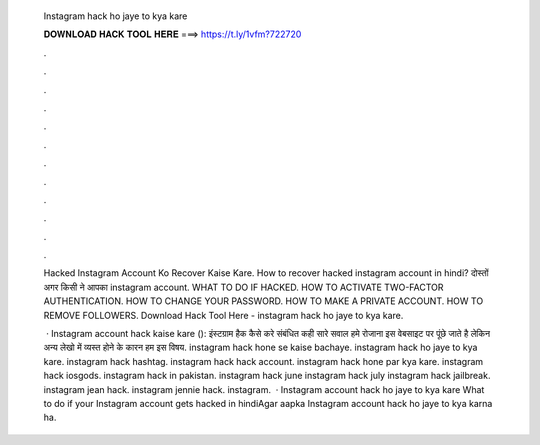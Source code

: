   Instagram hack ho jaye to kya kare
  
  
  
  𝐃𝐎𝐖𝐍𝐋𝐎𝐀𝐃 𝐇𝐀𝐂𝐊 𝐓𝐎𝐎𝐋 𝐇𝐄𝐑𝐄 ===> https://t.ly/1vfm?722720
  
  
  
  .
  
  
  
  .
  
  
  
  .
  
  
  
  .
  
  
  
  .
  
  
  
  .
  
  
  
  .
  
  
  
  .
  
  
  
  .
  
  
  
  .
  
  
  
  .
  
  
  
  .
  
  Hacked Instagram Account Ko Recover Kaise Kare. How to recover hacked instagram account in hindi? दोस्तों अगर किसी ने आपका instagram account. WHAT TO DO IF HACKED. HOW TO ACTIVATE TWO-FACTOR AUTHENTICATION. HOW TO CHANGE YOUR PASSWORD. HOW TO MAKE A PRIVATE ACCOUNT. HOW TO REMOVE FOLLOWERS. Download Hack Tool Here -  instagram hack ho jaye to kya kare.
  
   · Instagram account hack kaise kare (): इंस्टग्राम हैक कैसे करे संबंधित कही सारे सवाल हमे रोजाना इस वेबसाइट पर पूंछे जाते है लेकिन अन्य लेखो में व्यस्त होने के कारन हम इस विषय. instagram hack hone se kaise bachaye. instagram hack ho jaye to kya kare. instagram hack hashtag. instagram hack hack account. instagram hack hone par kya kare. instagram hack iosgods. instagram hack in pakistan. instagram hack june instagram hack july instagram hack jailbreak. instagram jean hack. instagram jennie hack. instagram.  · Instagram account hack ho jaye to kya kare What to do if your Instagram account gets hacked in hindiAgar aapka Instagram account hack ho jaye to kya karna ha.
